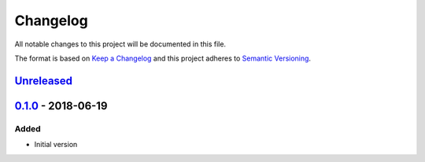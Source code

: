 Changelog
=========
All notable changes to this project will be documented in this file.

The format is based on `Keep a Changelog`_ and this project adheres to `Semantic Versioning`_.

.. _Keep a Changelog: http://keepachangelog.com/en/1.0.0/
.. _Semantic Versioning: http://semver.org/spec/v2.0.0.html

`Unreleased`_
-------------

`0.1.0`_ - 2018-06-19
---------------------
Added
^^^^^
- Initial version

.. _Unreleased: https://github.com/JaredLGillespie/attach.me/compare/v0.1.0...HEAD
.. _0.1.0: https://github.com/JaredLGillespie/attach.me/releases/tag/v0.1.0
